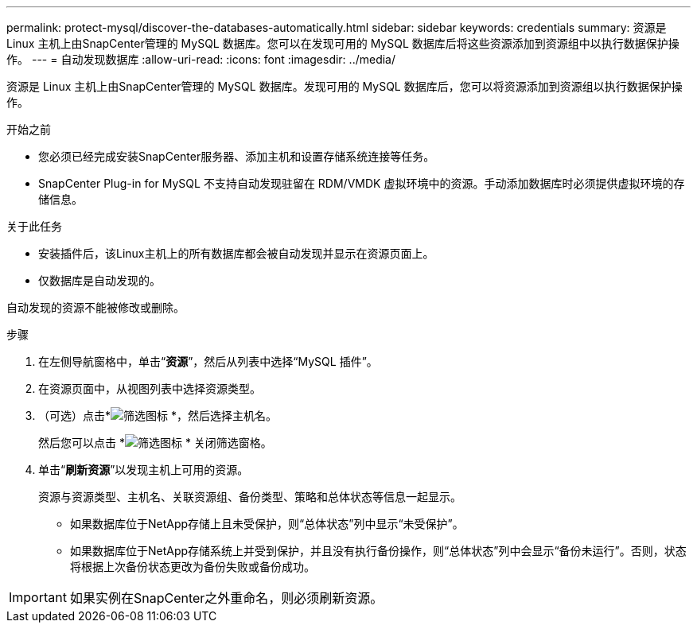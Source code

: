 ---
permalink: protect-mysql/discover-the-databases-automatically.html 
sidebar: sidebar 
keywords: credentials 
summary: 资源是 Linux 主机上由SnapCenter管理的 MySQL 数据库。您可以在发现可用的 MySQL 数据库后将这些资源添加到资源组中以执行数据保护操作。 
---
= 自动发现数据库
:allow-uri-read: 
:icons: font
:imagesdir: ../media/


[role="lead"]
资源是 Linux 主机上由SnapCenter管理的 MySQL 数据库。发现可用的 MySQL 数据库后，您可以将资源添加到资源组以执行数据保护操作。

.开始之前
* 您必须已经完成安装SnapCenter服务器、添加主机和设置存储系统连接等任务。
* SnapCenter Plug-in for MySQL 不支持自动发现驻留在 RDM/VMDK 虚拟环境中的资源。手动添加数据库时必须提供虚拟环境的存储信息。


.关于此任务
* 安装插件后，该Linux主机上的所有数据库都会被自动发现并显示在资源页面上。
* 仅数据库是自动发现的。


自动发现的资源不能被修改或删除。

.步骤
. 在左侧导航窗格中，单击“*资源*”，然后从列表中选择“MySQL 插件”。
. 在资源页面中，从视图列表中选择资源类型。
. （可选）点击*image:../media/filter_icon.gif["筛选图标"] *，然后选择主机名。
+
然后您可以点击 *image:../media/filter_icon.gif["筛选图标"] * 关闭筛选窗格。

. 单击“*刷新资源*”以发现主机上可用的资源。
+
资源与资源类型、主机名、关联资源组、备份类型、策略和总体状态等信息一起显示。

+
** 如果数据库位于NetApp存储上且未受保护，则“总体状态”列中显示“未受保护”。
** 如果数据库位于NetApp存储系统上并受到保护，并且没有执行备份操作，则“总体状态”列中会显示“备份未运行”。否则，状态将根据上次备份状态更改为备份失败或备份成功。





IMPORTANT: 如果实例在SnapCenter之外重命名，则必须刷新资源。
